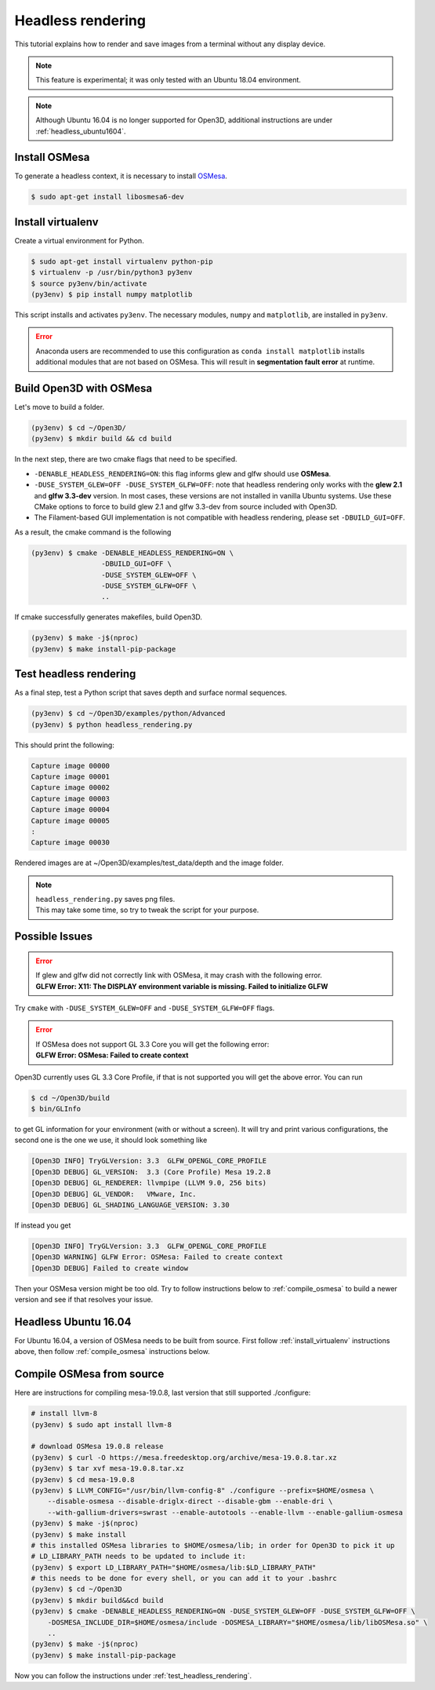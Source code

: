 .. _headless_rendering:

Headless rendering
-------------------------------------

This tutorial explains how to render and save images from a terminal without any display device.

.. Note:: This feature is experimental; it was only tested with an Ubuntu 18.04 environment.

.. Note:: Although Ubuntu 16.04 is no longer supported for Open3D, additional instructions are under :ref:`headless_ubuntu1604`.

Install OSMesa
````````````````````````

To generate a headless context, it is necessary to install `OSMesa <https://www.mesa3d.org/osmesa.html>`_.

.. code-block:: shell

    $ sudo apt-get install libosmesa6-dev

.. _install_virtualenv:

Install virtualenv
````````````````````````

Create a virtual environment for Python.

.. code-block:: shell

    $ sudo apt-get install virtualenv python-pip
    $ virtualenv -p /usr/bin/python3 py3env
    $ source py3env/bin/activate
    (py3env) $ pip install numpy matplotlib

This script installs and activates ``py3env``. The necessary modules, ``numpy`` and ``matplotlib``, are installed in ``py3env``.

.. Error:: Anaconda users are recommended to use this configuration as ``conda install matplotlib`` installs additional modules that are not based on OSMesa.
           This will result in **segmentation fault error** at runtime.


Build Open3D with OSMesa
````````````````````````

Let's move to build a folder.

.. code-block:: shell

    (py3env) $ cd ~/Open3D/
    (py3env) $ mkdir build && cd build

In the next step, there are two cmake flags that need to be specified.

- ``-DENABLE_HEADLESS_RENDERING=ON``: this flag informs glew and glfw should use **OSMesa**.
- ``-DUSE_SYSTEM_GLEW=OFF -DUSE_SYSTEM_GLFW=OFF``: note that headless rendering only works with the **glew 2.1** and **glfw 3.3-dev** version.
  In most cases, these versions are not installed in vanilla Ubuntu systems.
  Use these CMake options to force to build glew 2.1 and glfw 3.3-dev from source included with Open3D.
- The Filament-based GUI implementation is not compatible with headless rendering, please set ``-DBUILD_GUI=OFF``.

As a result, the cmake command is the following

.. code-block:: shell

    (py3env) $ cmake -DENABLE_HEADLESS_RENDERING=ON \
                     -DBUILD_GUI=OFF \
                     -DUSE_SYSTEM_GLEW=OFF \
                     -DUSE_SYSTEM_GLFW=OFF \
                     ..

If cmake successfully generates makefiles, build Open3D.

.. code-block:: shell

    (py3env) $ make -j$(nproc)
    (py3env) $ make install-pip-package

.. _test_headless_rendering:

Test headless rendering
````````````````````````

As a final step, test a Python script that saves depth and surface normal sequences.

.. code-block:: shell

    (py3env) $ cd ~/Open3D/examples/python/Advanced
    (py3env) $ python headless_rendering.py

This should print the following:

.. code-block:: shell

    Capture image 00000
    Capture image 00001
    Capture image 00002
    Capture image 00003
    Capture image 00004
    Capture image 00005
    :
    Capture image 00030

Rendered images are at ~/Open3D/examples/test_data/depth and the image folder.

.. Note:: | ``headless_rendering.py`` saves png files.
          | This may take some time, so try to tweak the script for your purpose.


Possible Issues
````````````````````````

.. Error:: | If glew and glfw did not correctly link with OSMesa, it may crash with the following error.
           | **GLFW Error: X11: The DISPLAY environment variable is missing. Failed to initialize GLFW**

Try ``cmake`` with ``-DUSE_SYSTEM_GLEW=OFF`` and ``-DUSE_SYSTEM_GLFW=OFF`` flags.

.. Error:: | If OSMesa does not support GL 3.3 Core you will get the following error:
           | **GLFW Error: OSMesa: Failed to create context**


Open3D currently uses GL 3.3 Core Profile, if that is not supported you will get the above error.
You can run

.. code-block:: shell

    $ cd ~/Open3D/build
    $ bin/GLInfo

to get GL information for your environment (with or without a screen).
It will try and print various configurations, the second one is the one we use,
it should look something like

.. code-block:: shell

    [Open3D INFO] TryGLVersion: 3.3  GLFW_OPENGL_CORE_PROFILE
    [Open3D DEBUG] GL_VERSION:	3.3 (Core Profile) Mesa 19.2.8
    [Open3D DEBUG] GL_RENDERER:	llvmpipe (LLVM 9.0, 256 bits)
    [Open3D DEBUG] GL_VENDOR:	VMware, Inc.
    [Open3D DEBUG] GL_SHADING_LANGUAGE_VERSION:	3.30

If instead you get

.. code-block:: shell

    [Open3D INFO] TryGLVersion: 3.3  GLFW_OPENGL_CORE_PROFILE
    [Open3D WARNING] GLFW Error: OSMesa: Failed to create context
    [Open3D DEBUG] Failed to create window

Then your OSMesa version might be too old.  Try to follow instructions below to :ref:`compile_osmesa` to build a newer version and see if that resolves your issue.

.. _headless_ubuntu1604:

Headless Ubuntu 16.04
``````````````````````````````````````

For Ubuntu 16.04, a version of OSMesa needs to be built from source.
First follow :ref:`install_virtualenv` instructions above, then follow :ref:`compile_osmesa` instructions below.

.. _compile_osmesa:

Compile OSMesa from source
``````````````````````````````````````

Here are instructions for compiling mesa-19.0.8, last version that still supported ./configure:

.. code-block:: shell

    # install llvm-8
    (py3env) $ sudo apt install llvm-8

    # download OSMesa 19.0.8 release
    (py3env) $ curl -O https://mesa.freedesktop.org/archive/mesa-19.0.8.tar.xz
    (py3env) $ tar xvf mesa-19.0.8.tar.xz
    (py3env) $ cd mesa-19.0.8
    (py3env) $ LLVM_CONFIG="/usr/bin/llvm-config-8" ./configure --prefix=$HOME/osmesa \
        --disable-osmesa --disable-driglx-direct --disable-gbm --enable-dri \
        --with-gallium-drivers=swrast --enable-autotools --enable-llvm --enable-gallium-osmesa
    (py3env) $ make -j$(nproc)
    (py3env) $ make install
    # this installed OSMesa libraries to $HOME/osmesa/lib; in order for Open3D to pick it up
    # LD_LIBRARY_PATH needs to be updated to include it:
    (py3env) $ export LD_LIBRARY_PATH="$HOME/osmesa/lib:$LD_LIBRARY_PATH"
    # this needs to be done for every shell, or you can add it to your .bashrc
    (py3env) $ cd ~/Open3D
    (py3env) $ mkdir build&&cd build
    (py3env) $ cmake -DENABLE_HEADLESS_RENDERING=ON -DUSE_SYSTEM_GLEW=OFF -DUSE_SYSTEM_GLFW=OFF \
        -DOSMESA_INCLUDE_DIR=$HOME/osmesa/include -DOSMESA_LIBRARY="$HOME/osmesa/lib/libOSMesa.so" \
        ..
    (py3env) $ make -j$(nproc)
    (py3env) $ make install-pip-package

Now you can follow the instructions under :ref:`test_headless_rendering`.

